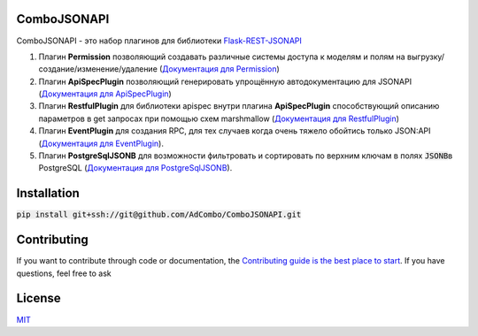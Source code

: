 ComboJSONAPI
============
ComboJSONAPI - это набор плагинов для библиотеки `Flask-REST-JSONAPI <https://flask-rest-jsonapi.readthedocs.io/en/latest/quickstart.html>`_

1. Плагин **Permission** позволяющий создавать различные системы доступа к моделям и полям на
   выгрузку/создание/изменение/удаление (`Документация для Permission <docs/permission_plugin.rst>`_)
2. Плагин **ApiSpecPlugin** позволяющий генерировать упрощённую автодокументацию для
   JSONAPI (`Документация для ApiSpecPlugin <docs/api_spec_plugin.rst>`_)
3. Плагин **RestfulPlugin** для библиотеки apispec внутри плагина **ApiSpecPlugin** способствующий
   описанию параметров в get запросах при помощью схем marshmallow
   (`Документация для RestfulPlugin <docs/restful_plugin.rst>`_)
4. Плагин **EventPlugin** для создания RPC, для тех случаев когда очень тяжело обойтись только
   JSON:API (`Документация для EventPlugin <docs/event_plugin.rst>`_).
5. Плагин **PostgreSqlJSONB** для возможности фильтровать и сортировать по верхним ключам в полях
   `JSONB`:code:\ в PostgreSQL (`Документация для PostgreSqlJSONB <docs/postgresql_jsonb.rst>`_).

Installation
============

:code:`pip install git+ssh://git@github.com/AdCombo/ComboJSONAPI.git`


Contributing
============
If you want to contribute through code or documentation, the `Contributing guide is the best place to start`_.
If you have questions, feel free to ask


License
=======
`MIT`_

.. _`Contributing guide is the best place to start`: https://github.com/AdCombo/ComboJSONAPI/CONTRIBUTING.rst
.. _`MIT`: https://github.com/AdCombo/ComboJSONAPI/LICENSE